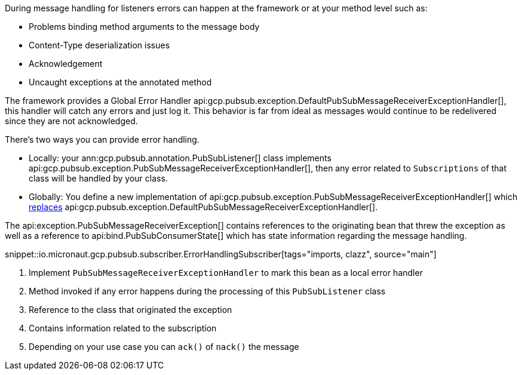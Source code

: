 During message handling for listeners errors can happen at the framework or at your method level such as:

* Problems binding method arguments to the message body
* Content-Type deserialization issues
* Acknowledgement
* Uncaught exceptions at the annotated method

The framework provides a Global Error Handler api:gcp.pubsub.exception.DefaultPubSubMessageReceiverExceptionHandler[], this handler will catch any errors and just log it. This behavior is far from ideal as messages would continue to be redelivered since they are not acknowledged.

There's two ways you can provide error handling.

* Locally: your ann:gcp.pubsub.annotation.PubSubListener[] class implements api:gcp.pubsub.exception.PubSubMessageReceiverExceptionHandler[], then any error related to `Subscriptions` of that class will be handled by your class.
* Globally: You define a new implementation of api:gcp.pubsub.exception.PubSubMessageReceiverExceptionHandler[] which link:https://docs.micronaut.io/latest/guide/#replaces[replaces] api:gcp.pubsub.exception.DefaultPubSubMessageReceiverExceptionHandler[].

The api:exception.PubSubMessageReceiverException[] contains references to the originating bean that threw the exception as well as a reference to api:bind.PubSubConsumerState[] which has state information regarding the message handling.

snippet::io.micronaut.gcp.pubsub.subscriber.ErrorHandlingSubscriber[tags="imports, clazz", source="main"]

<1> Implement `PubSubMessageReceiverExceptionHandler` to mark this bean as a local error handler
<2> Method invoked if any error happens during the processing of this `PubSubListener` class
<3> Reference to the class that originated the exception
<4> Contains information related to the subscription
<5> Depending on your use case you can `ack()` of `nack()` the message
